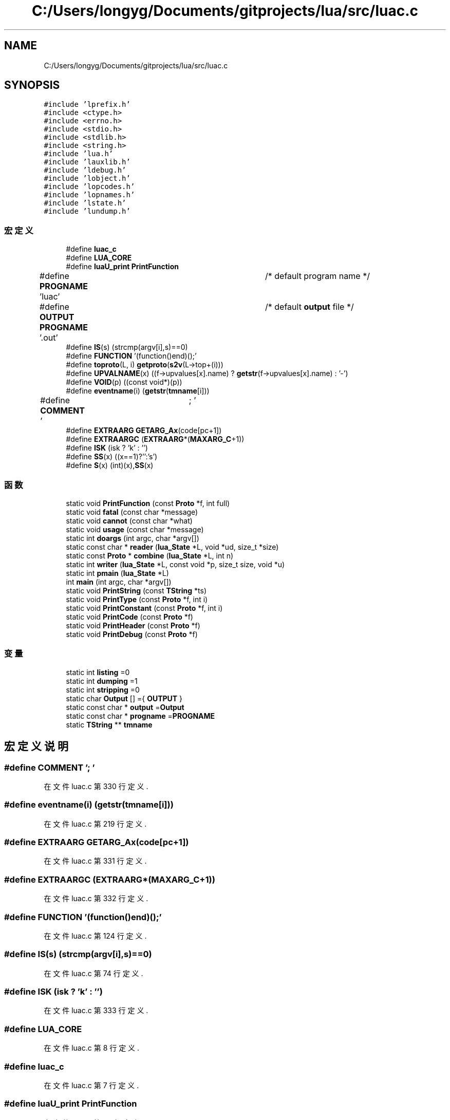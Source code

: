 .TH "C:/Users/longyg/Documents/gitprojects/lua/src/luac.c" 3 "2020年 九月 9日 星期三" "Version 1.0" "Lua_Docmention" \" -*- nroff -*-
.ad l
.nh
.SH NAME
C:/Users/longyg/Documents/gitprojects/lua/src/luac.c
.SH SYNOPSIS
.br
.PP
\fC#include 'lprefix\&.h'\fP
.br
\fC#include <ctype\&.h>\fP
.br
\fC#include <errno\&.h>\fP
.br
\fC#include <stdio\&.h>\fP
.br
\fC#include <stdlib\&.h>\fP
.br
\fC#include <string\&.h>\fP
.br
\fC#include 'lua\&.h'\fP
.br
\fC#include 'lauxlib\&.h'\fP
.br
\fC#include 'ldebug\&.h'\fP
.br
\fC#include 'lobject\&.h'\fP
.br
\fC#include 'lopcodes\&.h'\fP
.br
\fC#include 'lopnames\&.h'\fP
.br
\fC#include 'lstate\&.h'\fP
.br
\fC#include 'lundump\&.h'\fP
.br

.SS "宏定义"

.in +1c
.ti -1c
.RI "#define \fBluac_c\fP"
.br
.ti -1c
.RI "#define \fBLUA_CORE\fP"
.br
.ti -1c
.RI "#define \fBluaU_print\fP   \fBPrintFunction\fP"
.br
.ti -1c
.RI "#define \fBPROGNAME\fP   'luac'		/* default program name */"
.br
.ti -1c
.RI "#define \fBOUTPUT\fP   \fBPROGNAME\fP '\&.out'	/* default \fBoutput\fP file */"
.br
.ti -1c
.RI "#define \fBIS\fP(s)   (strcmp(argv[i],s)==0)"
.br
.ti -1c
.RI "#define \fBFUNCTION\fP   '(function()end)();'"
.br
.ti -1c
.RI "#define \fBtoproto\fP(L,  i)   \fBgetproto\fP(\fBs2v\fP(L\->top+(i)))"
.br
.ti -1c
.RI "#define \fBUPVALNAME\fP(x)   ((f\->upvalues[x]\&.name) ? \fBgetstr\fP(f\->upvalues[x]\&.name) : '\-')"
.br
.ti -1c
.RI "#define \fBVOID\fP(p)   ((const void*)(p))"
.br
.ti -1c
.RI "#define \fBeventname\fP(i)   (\fBgetstr\fP(\fBtmname\fP[i]))"
.br
.ti -1c
.RI "#define \fBCOMMENT\fP   '\\t; '"
.br
.ti -1c
.RI "#define \fBEXTRAARG\fP   \fBGETARG_Ax\fP(code[pc+1])"
.br
.ti -1c
.RI "#define \fBEXTRAARGC\fP   (\fBEXTRAARG\fP*(\fBMAXARG_C\fP+1))"
.br
.ti -1c
.RI "#define \fBISK\fP   (isk ? 'k' : '')"
.br
.ti -1c
.RI "#define \fBSS\fP(x)   ((x==1)?'':'s')"
.br
.ti -1c
.RI "#define \fBS\fP(x)   (int)(x),\fBSS\fP(x)"
.br
.in -1c
.SS "函数"

.in +1c
.ti -1c
.RI "static void \fBPrintFunction\fP (const \fBProto\fP *f, int full)"
.br
.ti -1c
.RI "static void \fBfatal\fP (const char *message)"
.br
.ti -1c
.RI "static void \fBcannot\fP (const char *what)"
.br
.ti -1c
.RI "static void \fBusage\fP (const char *message)"
.br
.ti -1c
.RI "static int \fBdoargs\fP (int argc, char *argv[])"
.br
.ti -1c
.RI "static const char * \fBreader\fP (\fBlua_State\fP *L, void *ud, size_t *size)"
.br
.ti -1c
.RI "static const \fBProto\fP * \fBcombine\fP (\fBlua_State\fP *L, int n)"
.br
.ti -1c
.RI "static int \fBwriter\fP (\fBlua_State\fP *L, const void *p, size_t size, void *u)"
.br
.ti -1c
.RI "static int \fBpmain\fP (\fBlua_State\fP *L)"
.br
.ti -1c
.RI "int \fBmain\fP (int argc, char *argv[])"
.br
.ti -1c
.RI "static void \fBPrintString\fP (const \fBTString\fP *ts)"
.br
.ti -1c
.RI "static void \fBPrintType\fP (const \fBProto\fP *f, int i)"
.br
.ti -1c
.RI "static void \fBPrintConstant\fP (const \fBProto\fP *f, int i)"
.br
.ti -1c
.RI "static void \fBPrintCode\fP (const \fBProto\fP *f)"
.br
.ti -1c
.RI "static void \fBPrintHeader\fP (const \fBProto\fP *f)"
.br
.ti -1c
.RI "static void \fBPrintDebug\fP (const \fBProto\fP *f)"
.br
.in -1c
.SS "变量"

.in +1c
.ti -1c
.RI "static int \fBlisting\fP =0"
.br
.ti -1c
.RI "static int \fBdumping\fP =1"
.br
.ti -1c
.RI "static int \fBstripping\fP =0"
.br
.ti -1c
.RI "static char \fBOutput\fP [] ={ \fBOUTPUT\fP }"
.br
.ti -1c
.RI "static const char * \fBoutput\fP =\fBOutput\fP"
.br
.ti -1c
.RI "static const char * \fBprogname\fP =\fBPROGNAME\fP"
.br
.ti -1c
.RI "static \fBTString\fP ** \fBtmname\fP"
.br
.in -1c
.SH "宏定义说明"
.PP 
.SS "#define COMMENT   '\\t; '"

.PP
在文件 luac\&.c 第 330 行定义\&.
.SS "#define eventname(i)   (\fBgetstr\fP(\fBtmname\fP[i]))"

.PP
在文件 luac\&.c 第 219 行定义\&.
.SS "#define EXTRAARG   \fBGETARG_Ax\fP(code[pc+1])"

.PP
在文件 luac\&.c 第 331 行定义\&.
.SS "#define EXTRAARGC   (\fBEXTRAARG\fP*(\fBMAXARG_C\fP+1))"

.PP
在文件 luac\&.c 第 332 行定义\&.
.SS "#define FUNCTION   '(function()end)();'"

.PP
在文件 luac\&.c 第 124 行定义\&.
.SS "#define IS(s)   (strcmp(argv[i],s)==0)"

.PP
在文件 luac\&.c 第 74 行定义\&.
.SS "#define ISK   (isk ? 'k' : '')"

.PP
在文件 luac\&.c 第 333 行定义\&.
.SS "#define LUA_CORE"

.PP
在文件 luac\&.c 第 8 行定义\&.
.SS "#define luac_c"

.PP
在文件 luac\&.c 第 7 行定义\&.
.SS "#define luaU_print   \fBPrintFunction\fP"

.PP
在文件 luac\&.c 第 29 行定义\&.
.SS "#define OUTPUT   \fBPROGNAME\fP '\&.out'	/* default \fBoutput\fP file */"

.PP
在文件 luac\&.c 第 32 行定义\&.
.SS "#define PROGNAME   'luac'		/* default program name */"

.PP
在文件 luac\&.c 第 31 行定义\&.
.SS "#define S(x)   (int)(x),\fBSS\fP(x)"

.PP
在文件 luac\&.c 第 667 行定义\&.
.SS "#define SS(x)   ((x==1)?'':'s')"

.PP
在文件 luac\&.c 第 666 行定义\&.
.SS "#define toproto(L, i)   \fBgetproto\fP(\fBs2v\fP(L\->top+(i)))"

.PP
在文件 luac\&.c 第 141 行定义\&.
.SS "#define UPVALNAME(x)   ((f\->upvalues[x]\&.name) ? \fBgetstr\fP(f\->upvalues[x]\&.name) : '\-')"

.PP
在文件 luac\&.c 第 217 行定义\&.
.SS "#define VOID(p)   ((const void*)(p))"

.PP
在文件 luac\&.c 第 218 行定义\&.
.SH "函数说明"
.PP 
.SS "static void cannot (const char * what)\fC [static]\fP"

.PP
在文件 luac\&.c 第 48 行定义\&.
.SS "static const \fBProto\fP* combine (\fBlua_State\fP * L, int n)\fC [static]\fP"

.PP
在文件 luac\&.c 第 143 行定义\&.
.SS "static int doargs (int argc, char * argv[])\fC [static]\fP"

.PP
在文件 luac\&.c 第 76 行定义\&.
.SS "static void fatal (const char * message)\fC [static]\fP"

.PP
在文件 luac\&.c 第 42 行定义\&.
.SS "int main (int argc, char * argv[])"

.PP
在文件 luac\&.c 第 197 行定义\&.
.SS "static int pmain (\fBlua_State\fP * L)\fC [static]\fP"

.PP
在文件 luac\&.c 第 169 行定义\&.
.SS "static void PrintCode (const \fBProto\fP * f)\fC [static]\fP"

.PP
在文件 luac\&.c 第 335 行定义\&.
.SS "static void PrintConstant (const \fBProto\fP * f, int i)\fC [static]\fP"

.PP
在文件 luac\&.c 第 295 行定义\&.
.SS "static void PrintDebug (const \fBProto\fP * f)\fC [static]\fP"

.PP
在文件 luac\&.c 第 689 行定义\&.
.SS "static void PrintFunction (const \fBProto\fP * f, int full)\fC [static]\fP"

.PP
在文件 luac\&.c 第 717 行定义\&.
.SS "static void PrintHeader (const \fBProto\fP * f)\fC [static]\fP"

.PP
在文件 luac\&.c 第 669 行定义\&.
.SS "static void PrintString (const \fBTString\fP * ts)\fC [static]\fP"

.PP
在文件 luac\&.c 第 221 行定义\&.
.SS "static void PrintType (const \fBProto\fP * f, int i)\fC [static]\fP"

.PP
在文件 luac\&.c 第 266 行定义\&.
.SS "static const char* reader (\fBlua_State\fP * L, void * ud, size_t * size)\fC [static]\fP"

.PP
在文件 luac\&.c 第 126 行定义\&.
.SS "static void usage (const char * message)\fC [static]\fP"

.PP
在文件 luac\&.c 第 54 行定义\&.
.SS "static int writer (\fBlua_State\fP * L, const void * p, size_t size, void * u)\fC [static]\fP"

.PP
在文件 luac\&.c 第 163 行定义\&.
.SH "变量说明"
.PP 
.SS "int dumping =1\fC [static]\fP"

.PP
在文件 luac\&.c 第 35 行定义\&.
.SS "int listing =0\fC [static]\fP"

.PP
在文件 luac\&.c 第 34 行定义\&.
.SS "char Output[] ={ \fBOUTPUT\fP }\fC [static]\fP"

.PP
在文件 luac\&.c 第 37 行定义\&.
.SS "const char* output =\fBOutput\fP\fC [static]\fP"

.PP
在文件 luac\&.c 第 38 行定义\&.
.SS "const char* progname =\fBPROGNAME\fP\fC [static]\fP"

.PP
在文件 luac\&.c 第 39 行定义\&.
.SS "int stripping =0\fC [static]\fP"

.PP
在文件 luac\&.c 第 36 行定义\&.
.SS "\fBTString\fP** tmname\fC [static]\fP"

.PP
在文件 luac\&.c 第 40 行定义\&.
.SH "作者"
.PP 
由 Doyxgen 通过分析 Lua_Docmention 的 源代码自动生成\&.

